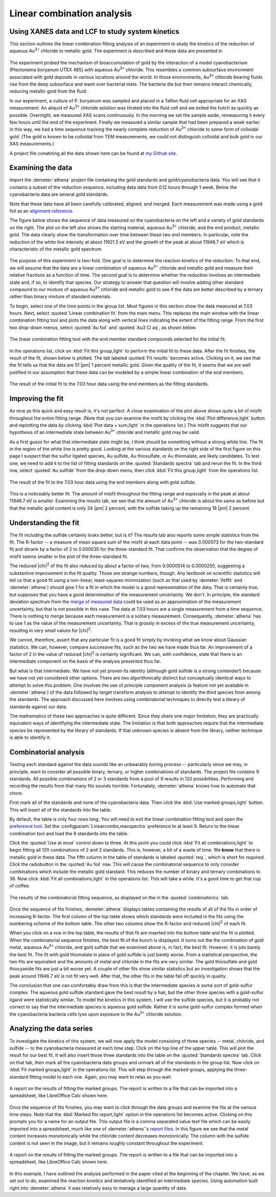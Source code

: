 
Linear combination analysis
===========================

Using XANES data and LCF to study system kinetics
-------------------------------------------------

This section outlines the linear combination fitting analysis of an
experiment to study the kinetics of the reduction of aqueous
Au\ :sup:`3+` chloride to metallic gold. The experiment is described and
these data are presented in

   .. bibliography:: ../athena.bib
      :filter: author % "Lengke"
      :list: bullet

The experiment probed the mechanism of bioaccumulation of gold by the
interaction of a model cyanobacterium (Plectonema boryanum UTEX 485)
with aqueous Au\ :sup:`3+` chloride. This resembles a common subsurface
environment associated with gold deposits in various locations around
the world. In those environments, Au\ :sup:`3+` chloride bearing fluids
rise from the deep subsurface and wash over bacterial mats. The bacteria
die but their remains interact chemically, reducing metallic gold from
the fluid.

In our experiment, a culture of P. boryanum was sampled and placed in a
Teflon fluid cell appropriate for an XAS measurement. An aliquot of
Au\ :sup:`3+` chloride solution was titrated into the fluid cell and we
exited the hutch as quickly as possible. Overnight, we measured XAS
scans continuously. In the morning we set the sample aside, remeasuring
it every few hours until the end of the experiment. Finally we measured
a similar sample that had been prepared a week earlier. in this way, we
had a time sequence tracking the nearly complete reduction of
Au\ :sup:`3+` chloride to some form of colloidal gold. (The gold is
known to be colloidal from TEM measurements, we could not distinguish
colloidal and bulk gold in our XAS measurements.)

A project file conatining all the data shown here can be found at `my
Github
site <https://github.com/bruceravel/XAS-Education/tree/master/Examples/Au%2BCyanobacteria>`__.


Examining the data
------------------

Import the :demeter:`athena` project file containing the gold standards and
gold/cyanobacteria data. You will see that it contains a subset of the
reduction sequence, including data data from 0.12 hours through 1 week.
Below the cyanobacteria data are several gold standards.

Note that these data have all been carefully calibrated, aligned, and
merged. Each measurement was made using a gold foil as an `alignment
reference <../import/ref.html>`__.

The figure below shows the sequence of data measured on the
cyanobacteria on the left and a variety of gold standards on the right.
The plot on the left also shows the starting material, aqueous
Au\ :sup:`3+` chloride, and the end product, metallic gold. The data
clearly show the transformation over time between these two end members.
In particular, note the reduction of the white line intensity at about
11921.5 eV and the growth of the peak at about 11946.7 eV which is
characteristic of the metallic gold spectrum.

.. subfigstart::

.. _fig-aucldata:

.. figure::  ../../_images/ex_aucl_data.png
   :target: ../_images/ex_aucl_data.png
   :width: 100%

.. _fig-auclstandards:

.. figure::  ../../_images/ex_aucl_standards.png
   :target: ../_images/ex_aucl_standards.png
   :width: 100%

.. subfigend::
   :width: 0.45
   :label: _fig-aucllcf

   (Left) The sequence of measurements from 0.12 through 720
   hours. The top-most trace shows the starting material, aqueous Au\
   :sup:`3+` chloride. The bottom trace shows the end product,
   metallic gold. (Right) All of the standards contained in the
   project file.

The purpose of this experiment is two-fold. One goal is to determine the
reaction kinetics of the reduction. To that end, we will assume that the
data are a linear combination of aqueous Au\ :sup:`3+` chloride and
metallic gold and measure their relative fractions as a function of
time. The second goal is to determine whether the reduction involves an
intermediate state and, if so, to identify that species. Our strategy to
answer that question will involve adding other standard compound to our
mixture of aqueous Au\ :sup:`3+` chloride and metallic gold to see if
the data are better described by a ternary rather than binary mixture of
standard materials.

To begin, select one of the time points in the group list. Most
figures in this section show the data measured at 7.03 hours. Next,
select :quoted:`Linear combination fit` from the main menu. This
replaces the main window with the linear combination fitting tool and
plots the data along with vertical lines indicating the extent of the
fitting range. From the first two drop-down menus, select :quoted:`Au
foil` and :quoted:`Au3 Cl aq`, as shown below.

.. _fig-lcfagain:

.. figure:: ../../_images/lcf.png
   :target: ../_images/lcf.png
   :width: 65%
   :align: center

   The linear combination fitting tool with the end member standard
   compounds selected for the initial fit.

In the operations list, click on :kbd:`Fit this group,light` to perform
the initial fit to these data. After the fit finishes, the result of
the fit, shown below is plotted. The tab labeled :quoted:`Fit results`
becomes active. Clicking on it, we see that the fit tells us that the
data are 51 |pm| 1 percent metallic gold. Given the quality of the fit, it
seems that we are well justified in our assumption that these data can
be modeled by a simple linear combination of the end members.

.. _fig-auclinit:

.. figure:: ../../_images/ex_aucl_init.png
   :target: ../_images/ex_aucl_init.png
   :width: 45%
   :align: center

   The result of the initial fit to the 7.03 hour data using the end
   members as the fitting standards.


Improving the fit
-----------------

As nice as this quick and easy result is, it's not perfect. A close
examination of the plot above shows quite a bit of misfit throughout
the entire fitting range. (Note that you can examine the misfit by
clicking the :kbd:`Plot difference,light` button and replotting the data
by clicking :kbd:`Plot data + sum,light` in the operations list.) This
misfit suggests that our hypothesis of an intermediate state between
Au\ :sup:`3+` chloride and metallic gold may be valid.

As a first guess for what that intermediate state might be, I think
should be something without a strong white line. The fit in the region
of the white line is pretty good. Looking at the various standards on
the right side of the first figure on this page I suspect that the
sulfur ligated species, Au sulfide, Au thiosulfate, or Au thiomalate,
are likely candidates. To test one, we need to add it to the list of
fitting standards on the :quoted:`Standards spectra` tab and rerun the
fit. In the third row, select :quoted:`Au sulfide` from the drop-down
menu, then click :kbd:`Fit this group,light` from the operations list.

.. _fig-auclplussulfide:

.. figure:: ../../_images/ex_aucl_plussulfide.png
   :target: ../_images/ex_aucl_plussulfide.png
   :width: 45%
   :align: center

   The result of the fit to the 7.03 hour data using the end members along
   with gold sulfide.

This is a noticeably better fit. The amount of misfit throughout the
fitting range and especially in the peak at about 11946.7 eV is smaller.
Examining the results tab, we see that the amount of Au\ :sup:`3+`
chloride is about the same as before but that the metallic gold content
is only 34 |pm| 2 percent, with the sulfide taking up the remaining 18 |pm| 2
percent.


Understanding the fit
---------------------

The fit including the sulfide certainly looks better, but is it? The
results tab also reports some simple statistics from the fit. The
R-factor -- a measure of mean square sum of the misfit at each data
point -- was 0.000073 for the two-standard fit and shrank by a factor of
2 to 0.000035 for the three-standard fit. That confirms the observation
that the degree of misfit seems smaller in the plot of the
three-standard fit.

The reduced |chi|\ :sup:`2` of the fit also reduced by about a factor
of two, from 0.0000514 to 0.0000250, suggesting a substantive
improvement in the fit quality. Those are strange numbers, though. Any
textbook on scientific statistics will tell us that a good fit using a
non-linear, least-squares minimization (such as that used by
:demeter:`ifeffit` and :demeter:`athena`) should give 1 for a fit in
which the model is a good representation of the data. That is
certainly true, but supposes that you have a good determination of the
measurement uncertainty. We don't. In principle, the standard
deviation spectrum from the `merge of measured data
<../process/merge.html>`__ could be used as an approximation of the
measurement uncertainty, but that is not possible in this case. The
data at 7.03 hours are a single measurement from a time
sequence. There is nothing to merge because each measurement is a
solitary measurement.  Consequently, :demeter:`athena` has to use 1 as
the value of the measurement uncertainty. That is grossly in excess of
the true measurement uncertainty, resulting in very small values for
|chi|\ :sup:`2`.

We cannot, therefore, assert that any particular fit is a good fit
simply by invoking what we know about Gaussian statistics. We can,
however, compare successive fits, such as the two we have made thus
far.  An improvement of a factor of 2 in the value of reduced |chi|\
:sup:`2` is certainly significant. We can, with confidence, state that
there is an intermediate component on the basis of the analysis
presented thus far.

But what is that intermediate. We have not yet proven its identity
(although gold sulfide is a strong contender!) because we have not yet
considered other options. There are two algorithmically distinct but
conceptually identical ways to attempt to solve this problem. One
involves the use of principle component analysis (a feature not yet
available in :demeter:`athena`) of the data followed by target
transform analysis to attempt to identify the third species from among
the standards. The approach discussed here involves using
combinatorial techniques to directly test a library of standards
against our data.

The mathematics of these two approaches is quite different. Since they
share one major limitation, they are practically equivalent ways of
identifying the intermediate state. The limitation is that both
approaches require that the intermediate species be represented by the
library of standards. If that unknown species is absent from the
library, neither technique is able to identify it.



Combinatorial analysis
----------------------

Testing each standard against the data sounds like an unbearably
boring process -- particularly since we may, in principle, want to
consider all possible binary, ternary, or higher combinations of
standards. The project file contains 9 standards. All possible
combinations of 2 or 3 standards from a pool of 9 results in 120
possibilities. Performing and recording the results from that many
fits sounds horrible. Fortunately, :demeter:`athena` knows how to
automate that chore.

First mark all of the standards and none of the cyanobacteria data. Then
click the :kbd:`Use marked groups,light` button. This will insert all of the
standards into the table.

By default, the table is only four rows long. You will need to exit
the linear combination fitting tool and open the `preference tool
<../other/prefs.html>`__. Set the
:configparam:`Linearcombo,maxspectra` preference to at least 9. Return
to the linear combination tool and load the 9 standards into the
table.

Click the :quoted:`Use at most` control down to three. At this point
you could click :kbd:`Fit all combinations,light` to begin fitting all
120 combinations of 2 and 3 standards. This is, however, a bit of a
waste of time. We **know** that there is metallic gold in these
data. The fifth column in the table of standards is labeled
:quoted:`req.`, which is short for *required*. Click the radiobutton
in the :quoted:`Au foil` row. This will cause the combinatorial
sequence to only consider combinations which include the metallic gold
standard. This reduces the number of binary and ternary combinations
to 36. Now click :kbd:`Fit all combinations,light` in the operations
list. This will take a while. It's a good time to get that cup of
coffee.

.. _fig-lcfcombo2:

.. figure:: ../../_images/lcf_combo.png
   :target: ../_images/lcf_combo.png
   :width: 65%
   :align: center

   The results of the combinatorial fitting sequence, as displayed on the
   in the :quoted:`combinatorics` tab.

Once the sequence of fits finishes, :demeter:`athena` displays tables
containing the results of all of the fits in order of increasing
R-factor. The first column of the top table shows which standards were
included in the fits using the numbering scheme of the bottom
table. The other two columns show the R-factor and reduced |chi|\
:sup:`2` of each fit.

When you click on a row in the top table, the results of that fit are
inserted into the bottom table and the fit is plotted. When the
combinatorial sequence finishes, the best fit of the bunch is displayed.
It turns out the the combination of gold metal, aqueous Au\ :sup:`3+`
chloride, and gold sulfide that we examined above is, in fact, the best
fit. However, it is juts barely the best fit. The fit with gold
thiomalate in place of gold sulfide is just barely worse. From a
statistical perspective, the two fits are equivalent and the amounts of
metal and chloride in the fits are very similar. The gold thiosulfate
and gold thiocyanide fits are just a bit worse yet. A couple of other
fits show similar statistics but an investigation shows that the peak
around 11946.7 eV is not fit very well. After that, the other fits in
the table fall off quickly in quality.

The conclusion that one can comfortably draw from this is that the
intermediate species is some sort of gold-sulfur complex. The aqueous
gold sulfide standard gave the best result by a hair, but the other
three species with a gold-sulfur ligand were statistically similar. To
model the kinetics in this system, I will use the sulfide species, but
it is probably not correct to say that the intermediate species is
aqueous gold sulfide. Rather it is some gold-sulfur complex formed when
the cyanobacteria bacteria cells lyse upon exposure to the Au\ :sup:`3+`
chloride solution.



Analyzing the data series
-------------------------

To investigate the kinetics of this system, we will now apply the
model consisting of three species -- metal, chloride, and sulfide --
to the cyanobacteria measured at each time step. Click on the top line
of the upper table. This will plot the result for our best fit. It
will also insert those three standards into the table on the
:quoted:`Standards spectra` tab. Click on that tab, then mark all the
cyanobacteria data groups and unmark all of the standards in the group
list. Now click on :kbd:`Fit marked groups,light` in the operations
list. This will step through the marked groups, applying the
three-standard fitting model to each one. Again, you may want to relax
as you wait.

.. _fig-auclsequence:

.. figure:: ../../_images/ex_aucl_sequence.png
   :target: ../_images/ex_aucl_sequence.png
   :width: 65%
   :align: center
	
   A report on the results of fitting the marked groups. The report is
   written to a file that can be imported into a spreadsheet, like
   LibreOffice Calc shown here.

Once the sequence of fits finishes, you may want to click through the
data groups and examine the fits at the various time steps. Note that
the :kbd:`Marked fits report,light` option in the operations list
becomes active.  Clicking on this prompts you for a name for an output
file. This output file is a comma separated value text file which can
be easily imported into a spreadsheet, much like one of
:demeter:`athena`'s `report files <../output/report.html>`__. In this
figure we see that the metal content increases monotonically while the
chloride content decreases monotonically. The column with the sulfide
content is not seen in the image, but it remains roughly constant
throughout the experiment.

.. _fig-auclexcel:

.. figure:: ../../_images/ex_aucl_excel.png
   :target: ../_images/ex_aucl_excel.png
   :width: 75%
   :align: center

   A report on the results of fitting the marked groups. The report is
   written to a file that can be imported into a spreadsheet, like
   LibreOffice Calc shown here.

In this example, I have outlined the analysis performed in the paper
cited at the beginning of the chapter. We have, as we set out to do,
examined the reaction kinetics and tentatively identified an
intermediate species. Using automation built right into
:demeter:`athena` it was relatively easy to manage a large quantity of
data.
